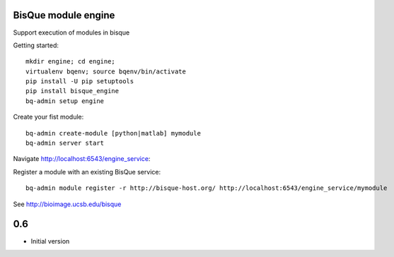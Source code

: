 BisQue module engine
--------------------

Support execution of modules in bisque


Getting started:
::

     mkdir engine; cd engine;
     virtualenv bqenv; source bqenv/bin/activate
     pip install -U pip setuptools
     pip install bisque_engine
     bq-admin setup engine


Create your fist module:
::

    bq-admin create-module [python|matlab] mymodule
    bq-admin server start

Navigate http://localhost:6543/engine_service:




Register a module with an existing BisQue service:
::

   bq-admin module register -r http://bisque-host.org/ http://localhost:6543/engine_service/mymodule



See  http://bioimage.ucsb.edu/bisque




0.6
---

-  Initial version


